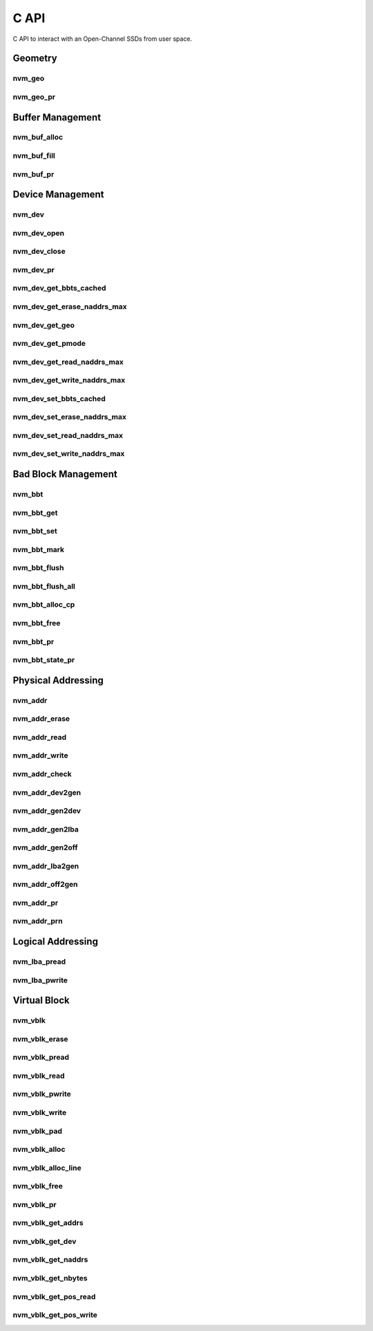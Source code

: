 .. _sec-c-api:

=======
 C API
=======

C API to interact with an Open-Channel SSDs from user space.

Geometry
========

nvm_geo
-------

.. doxygenstruct:: nvm_geo
   :members:

nvm_geo_pr
----------

.. doxygenfunction:: nvm_geo_pr



Buffer Management
=================

nvm_buf_alloc
-------------

.. doxygenfunction:: nvm_buf_alloc

nvm_buf_fill
------------

.. doxygenfunction:: nvm_buf_fill

nvm_buf_pr
----------

.. doxygenfunction:: nvm_buf_pr



Device Management
=================

nvm_dev
-------

.. doxygenstruct:: nvm_dev
   :members:

nvm_dev_open
------------

.. doxygenfunction:: nvm_dev_open

nvm_dev_close
-------------

.. doxygenfunction:: nvm_dev_close

nvm_dev_pr
----------

.. doxygenfunction:: nvm_dev_pr

nvm_dev_get_bbts_cached
-----------------------

.. doxygenfunction:: nvm_dev_get_bbts_cached

nvm_dev_get_erase_naddrs_max
----------------------------

.. doxygenfunction:: nvm_dev_get_erase_naddrs_max

nvm_dev_get_geo
---------------

.. doxygenfunction:: nvm_dev_get_geo

nvm_dev_get_pmode
-----------------

.. doxygenfunction:: nvm_dev_get_pmode

nvm_dev_get_read_naddrs_max
---------------------------

.. doxygenfunction:: nvm_dev_get_read_naddrs_max

nvm_dev_get_write_naddrs_max
----------------------------

.. doxygenfunction:: nvm_dev_get_write_naddrs_max

nvm_dev_set_bbts_cached
-----------------------

.. doxygenfunction:: nvm_dev_set_bbts_cached

nvm_dev_set_erase_naddrs_max
----------------------------

.. doxygenfunction:: nvm_dev_set_erase_naddrs_max

nvm_dev_set_read_naddrs_max
---------------------------

.. doxygenfunction:: nvm_dev_set_read_naddrs_max

nvm_dev_set_write_naddrs_max
----------------------------

.. doxygenfunction:: nvm_dev_set_write_naddrs_max



Bad Block Management
====================

nvm_bbt
-------

.. doxygenstruct:: nvm_bbt
   :members:

nvm_bbt_get
-----------

.. doxygenfunction:: nvm_bbt_get

nvm_bbt_set
-----------

.. doxygenfunction:: nvm_bbt_set

nvm_bbt_mark
------------

.. doxygenfunction:: nvm_bbt_mark

nvm_bbt_flush
-------------

.. doxygenfunction:: nvm_bbt_flush

nvm_bbt_flush_all
-----------------

.. doxygenfunction:: nvm_bbt_flush_all

nvm_bbt_alloc_cp
----------------

.. doxygenfunction:: nvm_bbt_alloc_cp

nvm_bbt_free
------------

.. doxygenfunction:: nvm_bbt_free

nvm_bbt_pr
----------

.. doxygenfunction:: nvm_bbt_pr

nvm_bbt_state_pr
----------------

.. doxygenfunction:: nvm_bbt_state_pr



Physical Addressing
===================

nvm_addr
--------

.. doxygenstruct:: nvm_addr
   :members:

nvm_addr_erase
--------------

.. doxygenfunction:: nvm_addr_erase

nvm_addr_read
-------------

.. doxygenfunction:: nvm_addr_read

nvm_addr_write
--------------

.. doxygenfunction:: nvm_addr_write

nvm_addr_check
--------------

.. doxygenfunction:: nvm_addr_check

nvm_addr_dev2gen
----------------

.. doxygenfunction:: nvm_addr_dev2gen

nvm_addr_gen2dev
----------------

.. doxygenfunction:: nvm_addr_gen2dev

nvm_addr_gen2lba
----------------

.. doxygenfunction:: nvm_addr_gen2lba

nvm_addr_gen2off
----------------

.. doxygenfunction:: nvm_addr_gen2off

nvm_addr_lba2gen
----------------

.. doxygenfunction:: nvm_addr_lba2gen

nvm_addr_off2gen
----------------

.. doxygenfunction:: nvm_addr_off2gen

nvm_addr_pr
-----------

.. doxygenfunction:: nvm_addr_pr

nvm_addr_prn
------------

.. doxygenfunction:: nvm_addr_prn



Logical Addressing
==================

nvm_lba_pread
-------------

.. doxygenfunction:: nvm_lba_pread

nvm_lba_pwrite
--------------

.. doxygenfunction:: nvm_lba_pwrite



Virtual Block
=============

nvm_vblk
--------

.. doxygenstruct:: nvm_vblk
   :members:

nvm_vblk_erase
--------------

.. doxygenfunction:: nvm_vblk_erase

nvm_vblk_pread
--------------

.. doxygenfunction:: nvm_vblk_pread

nvm_vblk_read
-------------

.. doxygenfunction:: nvm_vblk_read

nvm_vblk_pwrite
---------------

.. doxygenfunction:: nvm_vblk_pwrite

nvm_vblk_write
--------------

.. doxygenfunction:: nvm_vblk_write

nvm_vblk_pad
------------

.. doxygenfunction:: nvm_vblk_pad

nvm_vblk_alloc
--------------

.. doxygenfunction:: nvm_vblk_alloc

nvm_vblk_alloc_line
-------------------

.. doxygenfunction:: nvm_vblk_alloc_line

nvm_vblk_free
-------------

.. doxygenfunction:: nvm_vblk_free

nvm_vblk_pr
-----------

.. doxygenfunction:: nvm_vblk_pr

nvm_vblk_get_addrs
------------------

.. doxygenfunction:: nvm_vblk_get_addrs

nvm_vblk_get_dev
----------------

.. doxygenfunction:: nvm_vblk_get_dev

nvm_vblk_get_naddrs
-------------------

.. doxygenfunction:: nvm_vblk_get_naddrs

nvm_vblk_get_nbytes
-------------------

.. doxygenfunction:: nvm_vblk_get_nbytes

nvm_vblk_get_pos_read
---------------------

.. doxygenfunction:: nvm_vblk_get_pos_read

nvm_vblk_get_pos_write
----------------------

.. doxygenfunction:: nvm_vblk_get_pos_write



